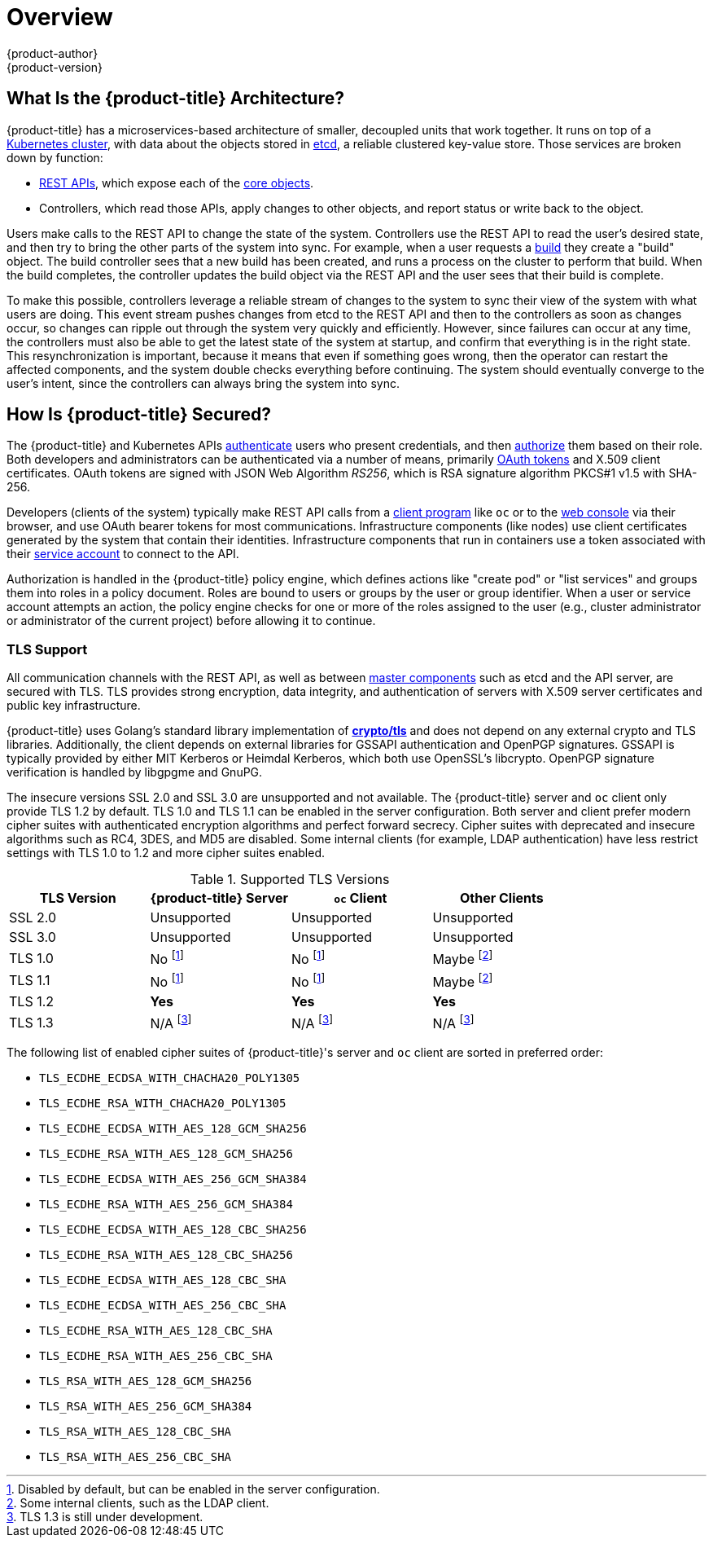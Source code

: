 [[architecture-index]]
= Overview
{product-author}
{product-version}
:data-uri:
:icons:
:experimental:
:linkattrs:

ifdef::openshift-origin,openshift-online,openshift-enterprise,openshift-dedicated[]
OpenShift v3 is a layered system designed to expose underlying Docker-formatted
container image and Kubernetes concepts as accurately as possible, with a focus
on easy composition of applications by a developer. For example, install Ruby,
push code, and add MySQL.

Unlike OpenShift v2, more flexibility of configuration is exposed after creation
in all aspects of the model. The concept of an application as a separate object
is removed in favor of more flexible composition of "services", allowing two web
containers to reuse a database or expose a database directly to the edge of the
network.
endif::[]
ifdef::openshift-origin,openshift-online,openshift-enterprise,openshift-dedicated[]

[[arch-index-what-are-the-layers]]
== What Are the Layers?

The Docker service provides the abstraction for packaging and creating
Linux-based, lightweight
xref:core_concepts/containers_and_images.adoc#containers[container images]. Kubernetes
provides the
xref:infrastructure_components/kubernetes_infrastructure.adoc#architecture-infrastructure-components-kubernetes-infrastructure[cluster management] and orchestrates containers on multiple hosts.

{product-title} adds:

- Source code management,
xref:core_concepts/builds_and_image_streams.adoc#builds[builds], and
xref:core_concepts/deployments.adoc#architecture-core-concepts-deployments[deployments] for developers
- Managing and promoting
xref:core_concepts/containers_and_images.adoc#docker-images[images] at scale
as they flow through your system
- Application management at scale
- Team and user tracking for organizing a large developer organization
- Networking infrastructure that supports the cluster

.{product-title} Architecture Overview
image::architecture_overview.png[{product-title} Architecture Overview]

For more information on the node types in the architecture overview, see xref:infrastructure_components/kubernetes_infrastructure.adoc#architecture-infrastructure-components-kubernetes-infrastructure[Kubernetes Infrastructure].
endif::[]

[[arch-index-what-is-the-architecture]]
== What Is the {product-title} Architecture?

{product-title} has a microservices-based architecture of smaller, decoupled units
that work together. It runs on top of a
xref:infrastructure_components/kubernetes_infrastructure.adoc#architecture-infrastructure-components-kubernetes-infrastructure[Kubernetes
cluster], with data about the objects stored in
xref:infrastructure_components/kubernetes_infrastructure.adoc#master[etcd], a
reliable clustered key-value store. Those services are broken down by function:

- xref:../rest_api/index.adoc#rest-api-index[REST APIs], which expose each of the
xref:core_concepts/index.adoc#architecture-core-concepts-index[core objects].
- Controllers, which read those APIs, apply changes to other objects, and report
status or write back to the object.

Users make calls to the REST API to change the state of the system. Controllers
use the REST API to read the user's desired state, and then try to bring the
other parts of the system into sync. For example, when a user requests a
xref:core_concepts/builds_and_image_streams.adoc#builds[build] they create a
"build" object. The build controller sees that a new build has been created, and
runs a process on the cluster to perform that build. When the build completes,
the controller updates the build object via the REST API and the user sees that
their build is complete.

ifdef::openshift-origin,openshift-online,openshift-enterprise,openshift-dedicated[]
The controller pattern means that much of the functionality in {product-title}
is extensible. The way that builds are run and launched can be customized
independently of how images are managed, or how
xref:core_concepts/deployments.adoc#architecture-core-concepts-deployments[deployments] happen. The controllers are
performing the "business logic" of the system, taking user actions and
transforming them into reality. By customizing those controllers or replacing
them with your own logic, different behaviors can be implemented. From a system
administration perspective, this also means the API can be used to script common
administrative actions on a repeating schedule. Those scripts are also
controllers that watch for changes and take action. {product-title} makes the
ability to customize the cluster in this way a first-class behavior.
endif::[]

To make this possible, controllers leverage a reliable stream of changes to the
system to sync their view of the system with what users are doing. This event
stream pushes changes from etcd to the REST API and then to the controllers as
soon as changes occur, so changes can ripple out through the system very quickly
and efficiently. However, since failures can occur at any time, the controllers
must also be able to get the latest state of the system at startup, and confirm
that everything is in the right state. This resynchronization is important,
because it means that even if something goes wrong, then the operator can
restart the affected components, and the system double checks everything before
continuing. The system should eventually converge to the user's intent, since
the controllers can always bring the system into sync.

[[arch-index-how-is-it-secured]]
== How Is {product-title} Secured?

The {product-title} and Kubernetes APIs
xref:additional_concepts/authentication.adoc#architecture-additional-concepts-authentication[authenticate] users who present
credentials, and then xref:additional_concepts/authorization.adoc#architecture-additional-concepts-authorization[authorize]
them based on their role. Both developers and administrators can be
authenticated via a number of means, primarily
xref:additional_concepts/authentication.adoc#oauth[OAuth tokens] and X.509
client certificates. OAuth tokens are signed with JSON Web Algorithm
_RS256_, which is RSA signature algorithm PKCS#1 v1.5 with SHA-256.

Developers (clients of the system) typically make REST API calls from a
xref:../cli_reference/index.adoc#cli-reference-index[client program] like `oc` or to the
xref:infrastructure_components/web_console.adoc#architecture-infrastructure-components-web-console[web console] via their browser,
and use OAuth bearer tokens for most communications. Infrastructure components
(like nodes) use client certificates generated by the system that contain their
identities. Infrastructure components that run in containers use a token
associated with their xref:../dev_guide/service_accounts.adoc#dev-guide-service-accounts[service account]
to connect to the API.

Authorization is handled in the {product-title} policy engine, which defines
actions like "create pod" or "list services" and groups them into roles in a
policy document. Roles are bound to users or groups by the user or group
identifier. When a user or service account attempts an action, the policy engine
checks for one or more of the roles assigned to the user (e.g., cluster
administrator or administrator of the current project) before allowing it to
continue.

ifdef::openshift-origin,openshift-online,openshift-enterprise[]
Since every container that runs on the cluster is associated with a service
account, it is also possible to associate
xref:../dev_guide/secrets.adoc#dev-guide-secrets[secrets] to those service accounts and have them
automatically delivered into the container. This enables the infrastructure to
manage secrets for pulling and pushing images, builds, and the deployment
components, and also allows application code to easily leverage those secrets.
endif::[]

[[arch-index-how-is-it-secured-tls]]
=== TLS Support

All communication channels with the REST API, as well as between
xref:infrastructure_components/kubernetes_infrastructure.adoc#master-components[master components] such as etcd and the API server, are secured with TLS. TLS provides
strong encryption, data integrity, and authentication of servers with X.509
server certificates and public key infrastructure.
ifdef::openshift-origin,openshift-enterprise,openshift-dedicated[]
By default, a new internal PKI is created for each deployment of
{product-title}. The internal PKI uses 2048 bit RSA keys and SHA-256 signatures.
endif::[]
ifdef::openshift-origin,openshift-enterprise[]
xref:../install_config/certificate_customization.adoc#install-config-certificate-customization[Custom certificates] for public hosts are supported as well.
endif::[]

{product-title} uses Golang’s standard library implementation of
link:https://golang.org/pkg/crypto/tls/[*crypto/tls*] and does not depend on any
external crypto and TLS libraries. Additionally, the client depends on external
libraries for GSSAPI authentication and OpenPGP signatures. GSSAPI is typically
provided by either MIT Kerberos or Heimdal Kerberos, which both use OpenSSL's
libcrypto. OpenPGP signature verification is handled by libgpgme and GnuPG.

The insecure versions SSL 2.0 and SSL 3.0 are unsupported and not available. The
{product-title} server and `oc` client only provide TLS 1.2 by default. TLS 1.0
and TLS 1.1 can be enabled in the server configuration. Both server and client
prefer modern cipher suites with authenticated encryption algorithms and perfect
forward secrecy. Cipher suites with deprecated and insecure algorithms such as
RC4, 3DES, and MD5 are disabled. Some internal clients (for example, LDAP
authentication) have less restrict settings with TLS 1.0 to 1.2 and more cipher
suites enabled.

.Supported TLS Versions
[cols="4*", options="header"]
|===
|TLS Version
|{product-title} Server
|`oc` Client
|Other Clients

|SSL 2.0
|Unsupported
|Unsupported
|Unsupported

|SSL 3.0
|Unsupported
|Unsupported
|Unsupported

|TLS 1.0
|No footnoteref:[tlsconfig,Disabled by default, but can be enabled in the server configuration.]
|No footnoteref:[tlsconfig]
|Maybe footnoteref:[otherclient,Some internal clients, such as the LDAP client.]

|TLS 1.1
|No footnoteref:[tlsconfig]
|No footnoteref:[tlsconfig]
|Maybe footnoteref:[otherclient]

|TLS 1.2
|*Yes*
|*Yes*
|*Yes*

|TLS 1.3
|N/A footnoteref:[tls13,TLS 1.3 is still under development.]
|N/A footnoteref:[tls13]
|N/A footnoteref:[tls13]
|===

The following list of enabled cipher suites of {product-title}'s server and `oc`
client are sorted in preferred order:

- `TLS_ECDHE_ECDSA_WITH_CHACHA20_POLY1305`
- `TLS_ECDHE_RSA_WITH_CHACHA20_POLY1305`
- `TLS_ECDHE_ECDSA_WITH_AES_128_GCM_SHA256`
- `TLS_ECDHE_RSA_WITH_AES_128_GCM_SHA256`
- `TLS_ECDHE_ECDSA_WITH_AES_256_GCM_SHA384`
- `TLS_ECDHE_RSA_WITH_AES_256_GCM_SHA384`
- `TLS_ECDHE_ECDSA_WITH_AES_128_CBC_SHA256`
- `TLS_ECDHE_RSA_WITH_AES_128_CBC_SHA256`
- `TLS_ECDHE_ECDSA_WITH_AES_128_CBC_SHA`
- `TLS_ECDHE_ECDSA_WITH_AES_256_CBC_SHA`
- `TLS_ECDHE_RSA_WITH_AES_128_CBC_SHA`
- `TLS_ECDHE_RSA_WITH_AES_256_CBC_SHA`
- `TLS_RSA_WITH_AES_128_GCM_SHA256`
- `TLS_RSA_WITH_AES_256_GCM_SHA384`
- `TLS_RSA_WITH_AES_128_CBC_SHA`
- `TLS_RSA_WITH_AES_256_CBC_SHA`

